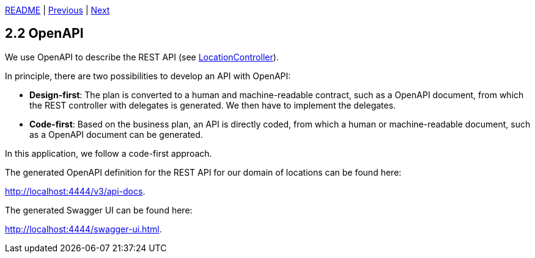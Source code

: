 xref:../../README.adoc#_features[README] | xref:2.1_REST_controller.adoc[Previous] | xref:2.3_Dtos_and_bean_validation.adoc[Next]

== 2.2 OpenAPI

We use OpenAPI to describe the REST API (see xref:../../src/main/java/cde/chameleon/locations/api/LocationController.java[LocationController]).

In principle, there are two possibilities to develop an API with OpenAPI:

* *Design-first*: The plan is converted to a human and machine-readable contract, such as a OpenAPI document, from which the REST controller with delegates is generated. We then have to implement the delegates.

* *Code-first*: Based on the business plan, an API is directly coded, from which a human or machine-readable document, such as a OpenAPI document can be generated.

In this application, we follow a code-first approach.

The generated OpenAPI definition for the REST API for our domain of locations can be found here:

link:http://localhost:4444/v3/api-docs[http://localhost:4444/v3/api-docs].

The generated Swagger UI can be found here:

link:http://localhost:4444/swagger-ui.html[http://localhost:4444/swagger-ui.html].

